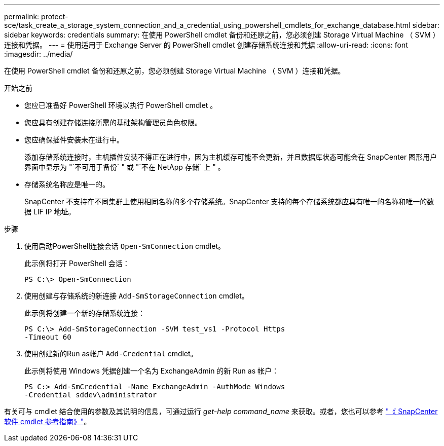 ---
permalink: protect-sce/task_create_a_storage_system_connection_and_a_credential_using_powershell_cmdlets_for_exchange_database.html 
sidebar: sidebar 
keywords: credentials 
summary: 在使用 PowerShell cmdlet 备份和还原之前，您必须创建 Storage Virtual Machine （ SVM ）连接和凭据。 
---
= 使用适用于 Exchange Server 的 PowerShell cmdlet 创建存储系统连接和凭据
:allow-uri-read: 
:icons: font
:imagesdir: ../media/


[role="lead"]
在使用 PowerShell cmdlet 备份和还原之前，您必须创建 Storage Virtual Machine （ SVM ）连接和凭据。

.开始之前
* 您应已准备好 PowerShell 环境以执行 PowerShell cmdlet 。
* 您应具有创建存储连接所需的基础架构管理员角色权限。
* 您应确保插件安装未在进行中。
+
添加存储系统连接时，主机插件安装不得正在进行中，因为主机缓存可能不会更新，并且数据库状态可能会在 SnapCenter 图形用户界面中显示为 "`不可用于备份` " 或 "`不在 NetApp 存储` 上 " 。

* 存储系统名称应是唯一的。
+
SnapCenter 不支持在不同集群上使用相同名称的多个存储系统。SnapCenter 支持的每个存储系统都应具有唯一的名称和唯一的数据 LIF IP 地址。



.步骤
. 使用启动PowerShell连接会话 `Open-SmConnection` cmdlet。
+
此示例将打开 PowerShell 会话：

+
[listing]
----
PS C:\> Open-SmConnection
----
. 使用创建与存储系统的新连接 `Add-SmStorageConnection` cmdlet。
+
此示例将创建一个新的存储系统连接：

+
[listing]
----
PS C:\> Add-SmStorageConnection -SVM test_vs1 -Protocol Https
-Timeout 60
----
. 使用创建新的Run as帐户 `Add-Credential` cmdlet。
+
此示例将使用 Windows 凭据创建一个名为 ExchangeAdmin 的新 Run as 帐户：

+
[listing]
----
PS C:> Add-SmCredential -Name ExchangeAdmin -AuthMode Windows
-Credential sddev\administrator
----


有关可与 cmdlet 结合使用的参数及其说明的信息，可通过运行 _get-help command_name_ 来获取。或者，您也可以参考 https://library.netapp.com/ecm/ecm_download_file/ECMLP2886205["《 SnapCenter 软件 cmdlet 参考指南》"^]。
